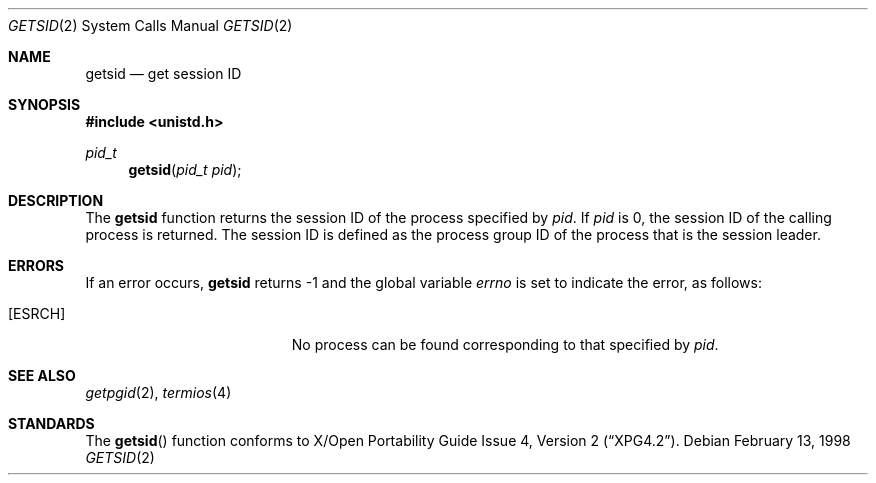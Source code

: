 .\"	$NetBSD: getsid.2,v 1.2 1999/03/09 03:58:14 ross Exp $
.\"
.\" Copyright (c) 1983, 1991, 1993
.\"	The Regents of the University of California.  All rights reserved.
.\"
.\" Redistribution and use in source and binary forms, with or without
.\" modification, are permitted provided that the following conditions
.\" are met:
.\" 1. Redistributions of source code must retain the above copyright
.\"    notice, this list of conditions and the following disclaimer.
.\" 2. Redistributions in binary form must reproduce the above copyright
.\"    notice, this list of conditions and the following disclaimer in the
.\"    documentation and/or other materials provided with the distribution.
.\" 3. All advertising materials mentioning features or use of this software
.\"    must display the following acknowledgement:
.\"	This product includes software developed by the University of
.\"	California, Berkeley and its contributors.
.\" 4. Neither the name of the University nor the names of its contributors
.\"    may be used to endorse or promote products derived from this software
.\"    without specific prior written permission.
.\"
.\" THIS SOFTWARE IS PROVIDED BY THE REGENTS AND CONTRIBUTORS ``AS IS'' AND
.\" ANY EXPRESS OR IMPLIED WARRANTIES, INCLUDING, BUT NOT LIMITED TO, THE
.\" IMPLIED WARRANTIES OF MERCHANTABILITY AND FITNESS FOR A PARTICULAR PURPOSE
.\" ARE DISCLAIMED.  IN NO EVENT SHALL THE REGENTS OR CONTRIBUTORS BE LIABLE
.\" FOR ANY DIRECT, INDIRECT, INCIDENTAL, SPECIAL, EXEMPLARY, OR CONSEQUENTIAL
.\" DAMAGES (INCLUDING, BUT NOT LIMITED TO, PROCUREMENT OF SUBSTITUTE GOODS
.\" OR SERVICES; LOSS OF USE, DATA, OR PROFITS; OR BUSINESS INTERRUPTION)
.\" HOWEVER CAUSED AND ON ANY THEORY OF LIABILITY, WHETHER IN CONTRACT, STRICT
.\" LIABILITY, OR TORT (INCLUDING NEGLIGENCE OR OTHERWISE) ARISING IN ANY WAY
.\" OUT OF THE USE OF THIS SOFTWARE, EVEN IF ADVISED OF THE POSSIBILITY OF
.\" SUCH DAMAGE.
.\"
.\"     @(#)getpgrp.2	8.1 (Berkeley) 6/4/93
.\"
.Dd February 13, 1998
.Dt GETSID 2
.Os
.Sh NAME
.Nm getsid
.Nd get session ID
.Sh SYNOPSIS
.Fd #include <unistd.h>
.Ft pid_t
.Fn getsid "pid_t pid"
.Sh DESCRIPTION
The
.Nm
function returns the session ID of the process specified by
.Ar pid .
If
.Ar pid
is 0, the session ID of the calling process is returned.
The session ID is defined as the process group ID of the
process that is the session leader.
.Sh ERRORS
If an error occurs,
.Nm
returns -1 and the global variable
.Va errno
is set to indicate the error, as follows:
.Bl -tag -width Er 
.It Bq Er ESRCH
No process can be found corresponding to that specified by
.Ar pid .
.El
.Sh SEE ALSO
.Xr getpgid 2 ,
.Xr termios 4
.Sh STANDARDS
The
.Fn getsid
function conforms to
.St -xpg4.2 .
